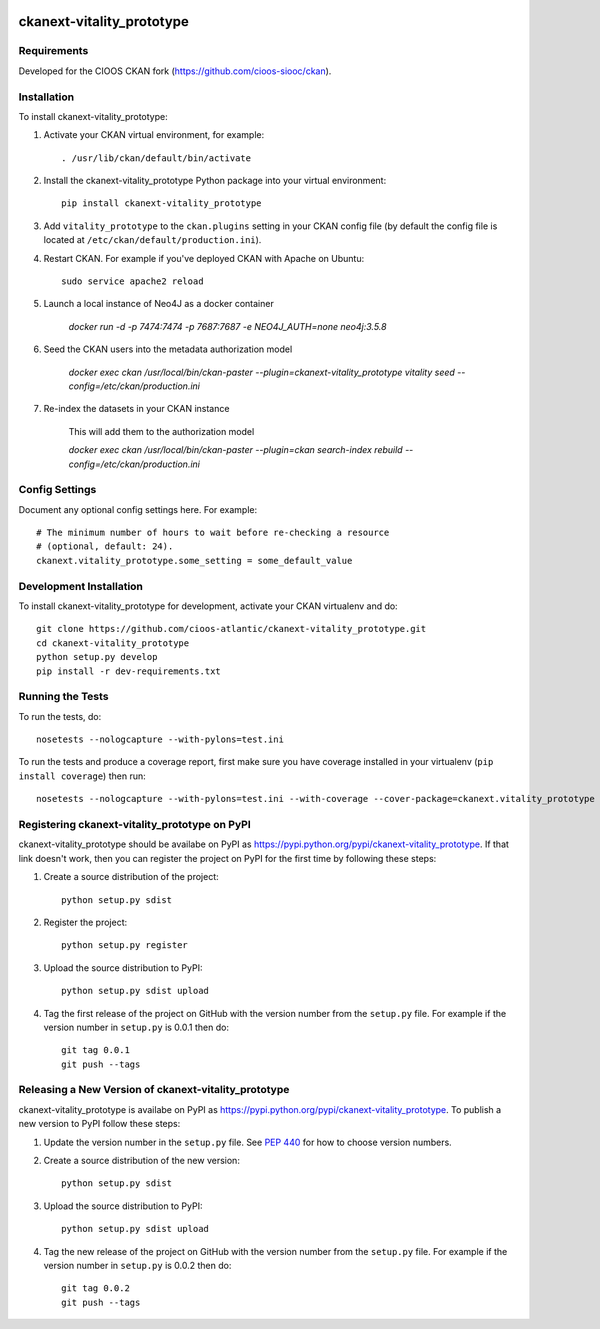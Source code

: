 .. You should enable this project on travis-ci.org and coveralls.io to make
   these badges work. The necessary Travis and Coverage config files have been
   generated for you.

.. image:: https://travis-ci.org/cioos-atlantic/ckanext-vitality_prototype.svg?branch=master
    :target: https://travis-ci.org/cioos-atlantic/ckanext-vitality_prototype

.. image:: https://coveralls.io/repos/cioos-atlantic/ckanext-vitality_prototype/badge.svg
  :target: https://coveralls.io/r/cioos-atlantic/ckanext-vitality_prototype

.. image:: https://pypip.in/download/ckanext-vitality_prototype/badge.svg
    :target: https://pypi.python.org/pypi//ckanext-vitality_prototype/
    :alt: Downloads

.. image:: https://pypip.in/version/ckanext-vitality_prototype/badge.svg
    :target: https://pypi.python.org/pypi/ckanext-vitality_prototype/
    :alt: Latest Version

.. image:: https://pypip.in/py_versions/ckanext-vitality_prototype/badge.svg
    :target: https://pypi.python.org/pypi/ckanext-vitality_prototype/
    :alt: Supported Python versions

.. image:: https://pypip.in/status/ckanext-vitality_prototype/badge.svg
    :target: https://pypi.python.org/pypi/ckanext-vitality_prototype/
    :alt: Development Status

.. image:: https://pypip.in/license/ckanext-vitality_prototype/badge.svg
    :target: https://pypi.python.org/pypi/ckanext-vitality_prototype/
    :alt: License

=============
ckanext-vitality_prototype
=============

.. Put a description of your extension here:
   What does it do? What features does it have?
   Consider including some screenshots or embedding a video!


------------
Requirements
------------

Developed for the CIOOS CKAN fork (https://github.com/cioos-siooc/ckan).


------------
Installation
------------

.. Add any additional install steps to the list below.
   For example installing any non-Python dependencies or adding any required
   config settings.

To install ckanext-vitality_prototype:

1. Activate your CKAN virtual environment, for example::

     . /usr/lib/ckan/default/bin/activate

2. Install the ckanext-vitality_prototype Python package into your virtual environment::

     pip install ckanext-vitality_prototype

3. Add ``vitality_prototype`` to the ``ckan.plugins`` setting in your CKAN
   config file (by default the config file is located at
   ``/etc/ckan/default/production.ini``).

4. Restart CKAN. For example if you've deployed CKAN with Apache on Ubuntu::

     sudo service apache2 reload

5. Launch a local instance of Neo4J as a docker container

    `docker run -d -p 7474:7474 -p 7687:7687 -e NEO4J_AUTH=none neo4j:3.5.8`

6. Seed the CKAN users into the metadata authorization model

    `docker exec ckan /usr/local/bin/ckan-paster --plugin=ckanext-vitality_prototype vitality seed --config=/etc/ckan/production.ini`

7. Re-index the datasets in your CKAN instance

    This will add them to the authorization model

    `docker exec ckan /usr/local/bin/ckan-paster --plugin=ckan search-index rebuild --config=/etc/ckan/production.ini`




---------------
Config Settings
---------------

Document any optional config settings here. For example::

    # The minimum number of hours to wait before re-checking a resource
    # (optional, default: 24).
    ckanext.vitality_prototype.some_setting = some_default_value


------------------------
Development Installation
------------------------

To install ckanext-vitality_prototype for development, activate your CKAN virtualenv and
do::

    git clone https://github.com/cioos-atlantic/ckanext-vitality_prototype.git
    cd ckanext-vitality_prototype
    python setup.py develop
    pip install -r dev-requirements.txt


-----------------
Running the Tests
-----------------

To run the tests, do::

    nosetests --nologcapture --with-pylons=test.ini

To run the tests and produce a coverage report, first make sure you have
coverage installed in your virtualenv (``pip install coverage``) then run::

    nosetests --nologcapture --with-pylons=test.ini --with-coverage --cover-package=ckanext.vitality_prototype --cover-inclusive --cover-erase --cover-tests


---------------------------------
Registering ckanext-vitality_prototype on PyPI
---------------------------------

ckanext-vitality_prototype should be availabe on PyPI as
https://pypi.python.org/pypi/ckanext-vitality_prototype. If that link doesn't work, then
you can register the project on PyPI for the first time by following these
steps:

1. Create a source distribution of the project::

     python setup.py sdist

2. Register the project::

     python setup.py register

3. Upload the source distribution to PyPI::

     python setup.py sdist upload

4. Tag the first release of the project on GitHub with the version number from
   the ``setup.py`` file. For example if the version number in ``setup.py`` is
   0.0.1 then do::

       git tag 0.0.1
       git push --tags


----------------------------------------
Releasing a New Version of ckanext-vitality_prototype
----------------------------------------

ckanext-vitality_prototype is availabe on PyPI as https://pypi.python.org/pypi/ckanext-vitality_prototype.
To publish a new version to PyPI follow these steps:

1. Update the version number in the ``setup.py`` file.
   See `PEP 440 <http://legacy.python.org/dev/peps/pep-0440/#public-version-identifiers>`_
   for how to choose version numbers.

2. Create a source distribution of the new version::

     python setup.py sdist

3. Upload the source distribution to PyPI::

     python setup.py sdist upload

4. Tag the new release of the project on GitHub with the version number from
   the ``setup.py`` file. For example if the version number in ``setup.py`` is
   0.0.2 then do::

       git tag 0.0.2
       git push --tags
